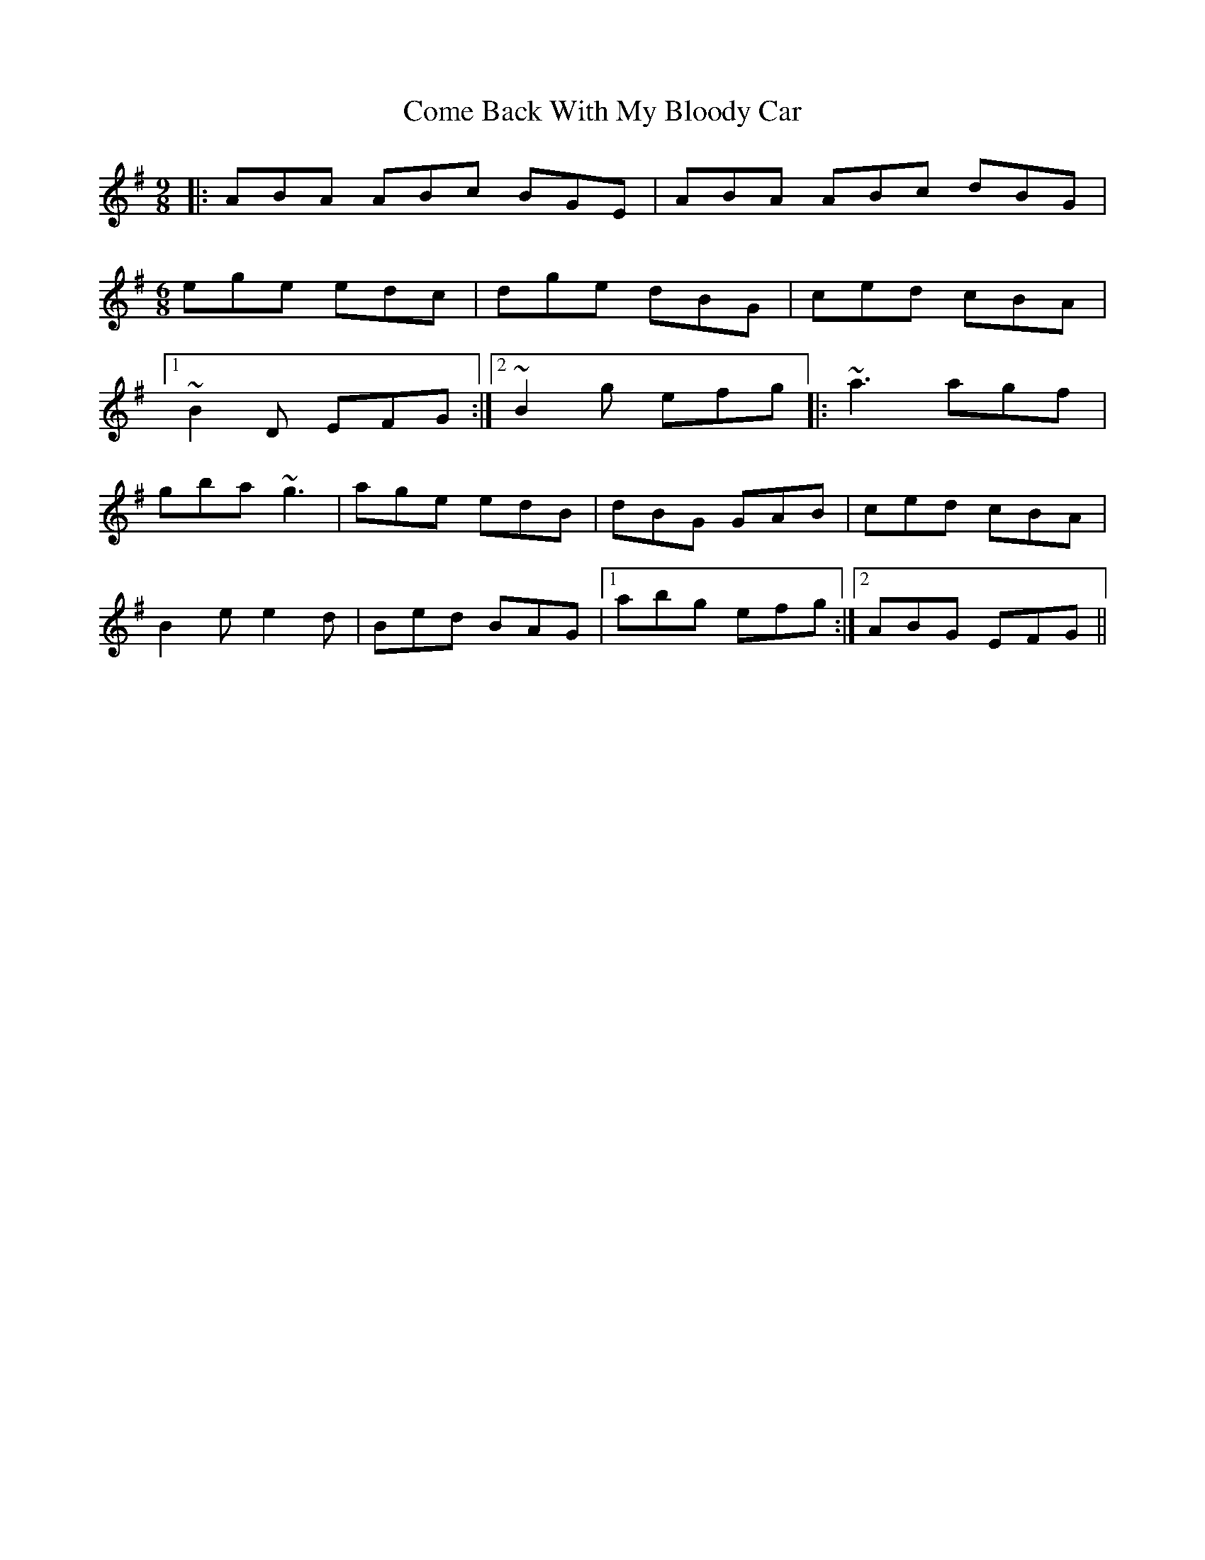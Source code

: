 X: 1
T: Come Back With My Bloody Car
Z: Fred Saur
S: https://thesession.org/tunes/5847#setting5847
R: jig
M: 6/8
L: 1/8
K: Ador
M:9/8
|:ABA ABc BGE | ABA ABc dBG |
M:6/8
ege edc |dge dBG | ced cBA |1
~B2 D EFG :|2 ~B2 g efg ||:~a3 agf |
gba ~g3 | age edB | dBG GAB |ced cBA |
B2 e e2 d | Bed BAG |1 abg efg :|2 ABG EFG ||
